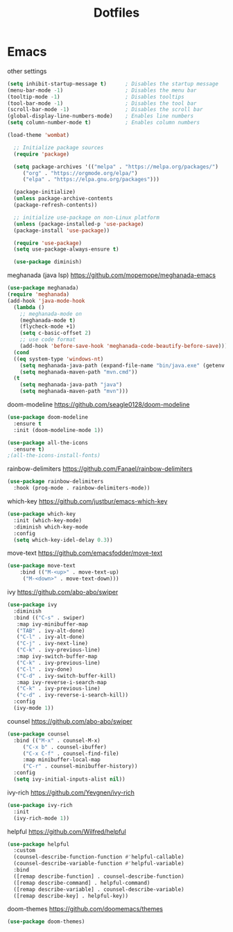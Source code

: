 #+title: Dotfiles

* Emacs
  :PROPERTIES:
  :header-args: :tangle ~/.emacs
  :END:

other settings
#+begin_src emacs-lisp
  (setq inhibit-startup-message t)      ; Disables the startup message
  (menu-bar-mode -1)                    ; Disables the menu bar
  (tooltip-mode -1)                     ; Disables tooltips
  (tool-bar-mode -1)                    ; Disables the tool bar
  (scroll-bar-mode -1)                  ; Disables the scroll bar
  (global-display-line-numbers-mode)    ; Enables line numbers
  (setq column-number-mode t)           ; Enables column numbers
  
  (load-theme 'wombat)

    ;; Initialize package sources
    (require 'package)

    (setq package-archives '(("melpa" . "https://melpa.org/packages/")
	   ("org" . "https://orgmode.org/elpa/")
	   ("elpa" . "https://elpa.gnu.org/packages")))

    (package-initialize)
    (unless package-archive-contents
    (package-refresh-contents))

    ;; initialize use-package on non-Linux platform
    (unless (package-installed-p 'use-package)
    (package-install 'use-package))

    (require 'use-package)
    (setq use-package-always-ensure t)

    (use-package diminish)
#+end_src

meghanada (java lsp)
https://github.com/mopemope/meghanada-emacs
#+begin_src emacs-lisp
  (use-package meghanada)
  (require 'meghanada)
  (add-hook 'java-mode-hook
    (lambda ()
      ;; meghanada-mode on
      (meghanada-mode t)
      (flycheck-mode +1)
      (setq c-basic-offset 2)
      ;; use code format
      (add-hook 'before-save-hook 'meghanada-code-beautify-before-save)))
    (cond
    ((eq system-type 'windows-nt)
      (setq meghanada-java-path (expand-file-name "bin/java.exe" (getenv "JAVA_HOME")))
      (setq meghanada-maven-path "mvn.cmd"))
    (t
      (setq meghanada-java-path "java")
      (setq meghanada-maven-path "mvn")))
#+end_src

doom-modeline
https://github.com/seagle0128/doom-modeline
#+begin_src emacs-lisp
  (use-package doom-modeline
    :ensure t
    :init (doom-modeline-mode 1))

  (use-package all-the-icons
    :ensure t)
  ;(all-the-icons-install-fonts)
#+end_src

rainbow-delimiters
https://github.com/Fanael/rainbow-delimiters
#+begin_src emacs-lisp
  (use-package rainbow-delimiters
    :hook (prog-mode . rainbow-delimiters-mode))
#+end_src

which-key
https://github.com/justbur/emacs-which-key
#+begin_src emacs-lisp
  (use-package which-key
    :init (which-key-mode)
    :diminish which-key-mode
    :config
    (setq which-key-idel-delay 0.3))
#+end_src

move-text
https://github.com/emacsfodder/move-text
#+begin_src emacs-lisp
  (use-package move-text
      :bind (("M-<up>" . move-text-up)
       ("M-<down>" . move-text-down)))
#+end_src

ivy
https://github.com/abo-abo/swiper
#+begin_src emacs-lisp
  (use-package ivy
    :diminish
    :bind (("C-s" . swiper)
     :map ivy-minibuffer-map
     ("TAB" . ivy-alt-done)
     ("C-l" . ivy-alt-done)
     ("C-j" . ivy-next-line)
     ("C-k" . ivy-previous-line)
     :map ivy-switch-buffer-map
     ("C-k" . ivy-previous-line)
     ("C-l" . ivy-done)
     ("C-d" . ivy-switch-buffer-kill)
     :map ivy-reverse-i-search-map
     ("C-k" . ivy-previous-line)
     ("c-d" . ivy-reverse-i-search-kill))
    :config
    (ivy-mode 1))
#+end_src

counsel
https://github.com/abo-abo/swiper
#+begin_src emacs-lisp
  (use-package counsel 
    :bind (("M-x" . counsel-M-x)
	   ("C-x b" . counsel-ibuffer)
	   ("C-x C-f" . counsel-find-file)
	   :map minibuffer-local-map
	   ("C-r" . counsel-minibuffer-history))
    :config
    (setq ivy-initial-inputs-alist nil))
#+end_src

ivy-rich
https://github.com/Yevgnen/ivy-rich
#+begin_src emacs-lisp
  (use-package ivy-rich
    :init
    (ivy-rich-mode 1))
#+end_src

helpful
https://github.com/Wilfred/helpful
#+begin_src emacs-lisp
  (use-package helpful
    :custom
    (counsel-describe-function-function #'helpful-callable)
    (counsel-describe-variable-function #'helpful-variable)
    :bind
    ([remap describe-function] . counsel-describe-function)
    ([remap describe-command] . helpful-command)
    ([remap describe-variable] . counsel-describe-variable)
    ([remap describe-key] . helpful-key))
#+end_src

doom-themes
https://github.com/doomemacs/themes
#+begin_src emacs-lisp
  (use-package doom-themes)
#+end_src


